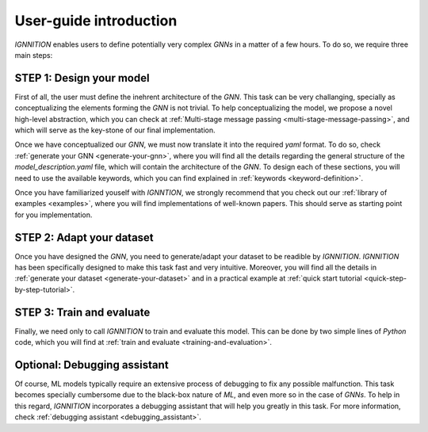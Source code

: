 .. _user-guide:

User-guide introduction
=======================

*IGNNITION* enables users to define potentially very complex *GNNs* in a
matter of a few hours. To do so, we require three main steps:

.. figure:: Images/user_workflow.png
   :alt: MSMP definition

STEP 1: Design your model
-------------------------

First of all, the user must define the inehrent architecture of the
*GNN*. This task can be very challanging, specially as conceptualizing
the elements forming the *GNN* is not trivial. To help conceptualizing
the model, we propose a novel high-level abstraction, which you can
check at :ref:`Multi-stage message passing <multi-stage-message-passing>`, and
which will serve as the key-stone of our final implementation.

Once we have conceptualized our *GNN*, we must now translate it into the
required *yaml* format. To do so, check :ref:`generate your
GNN <generate-your-gnn>`, where you will find
all the details regarding the general structure of the
*model\_description.yaml* file, which will contain the architecture of
the *GNN*. To design each of these sections, you will need to use the
available keywords, which you can find explained in
:ref:`keywords <keyword-definition>`.

Once you have familiarized youself with *IGNNTION*, we strongly
recommend that you check out our :ref:`library of examples <examples>`,
where you will find implementations of well-known papers. This should
serve as starting point for you implementation.

STEP 2: Adapt your dataset
--------------------------

Once you have designed the *GNN*, you need to generate/adapt your
dataset to be readible by *IGNNITION*. *IGNNITION* has been specifically
designed to make this task fast and very intuitive. Moreover, you will
find all the details in :ref:`generate your dataset <generate-your-dataset>`
and in a practical example at :ref:`quick start tutorial <quick-step-by-step-tutorial>`.

STEP 3: Train and evaluate
--------------------------

Finally, we need only to call *IGNNITION* to train and evaluate this
model. This can be done by two simple lines of *Python* code, which you
will find at :ref:`train and evaluate <training-and-evaluation>`.

Optional: Debugging assistant
-----------------------------

Of course, ML models typically require an extensive process of debugging
to fix any possible malfunction. This task becomes specially cumbersome
due to the black-box nature of *ML*, and even more so in the case of
*GNNs*. To help in this regard, *IGNNITION* incorporates a debugging
assistant that will help you greatly in this task. For more information,
check :ref:`debugging assistant <debugging_assistant>`.
